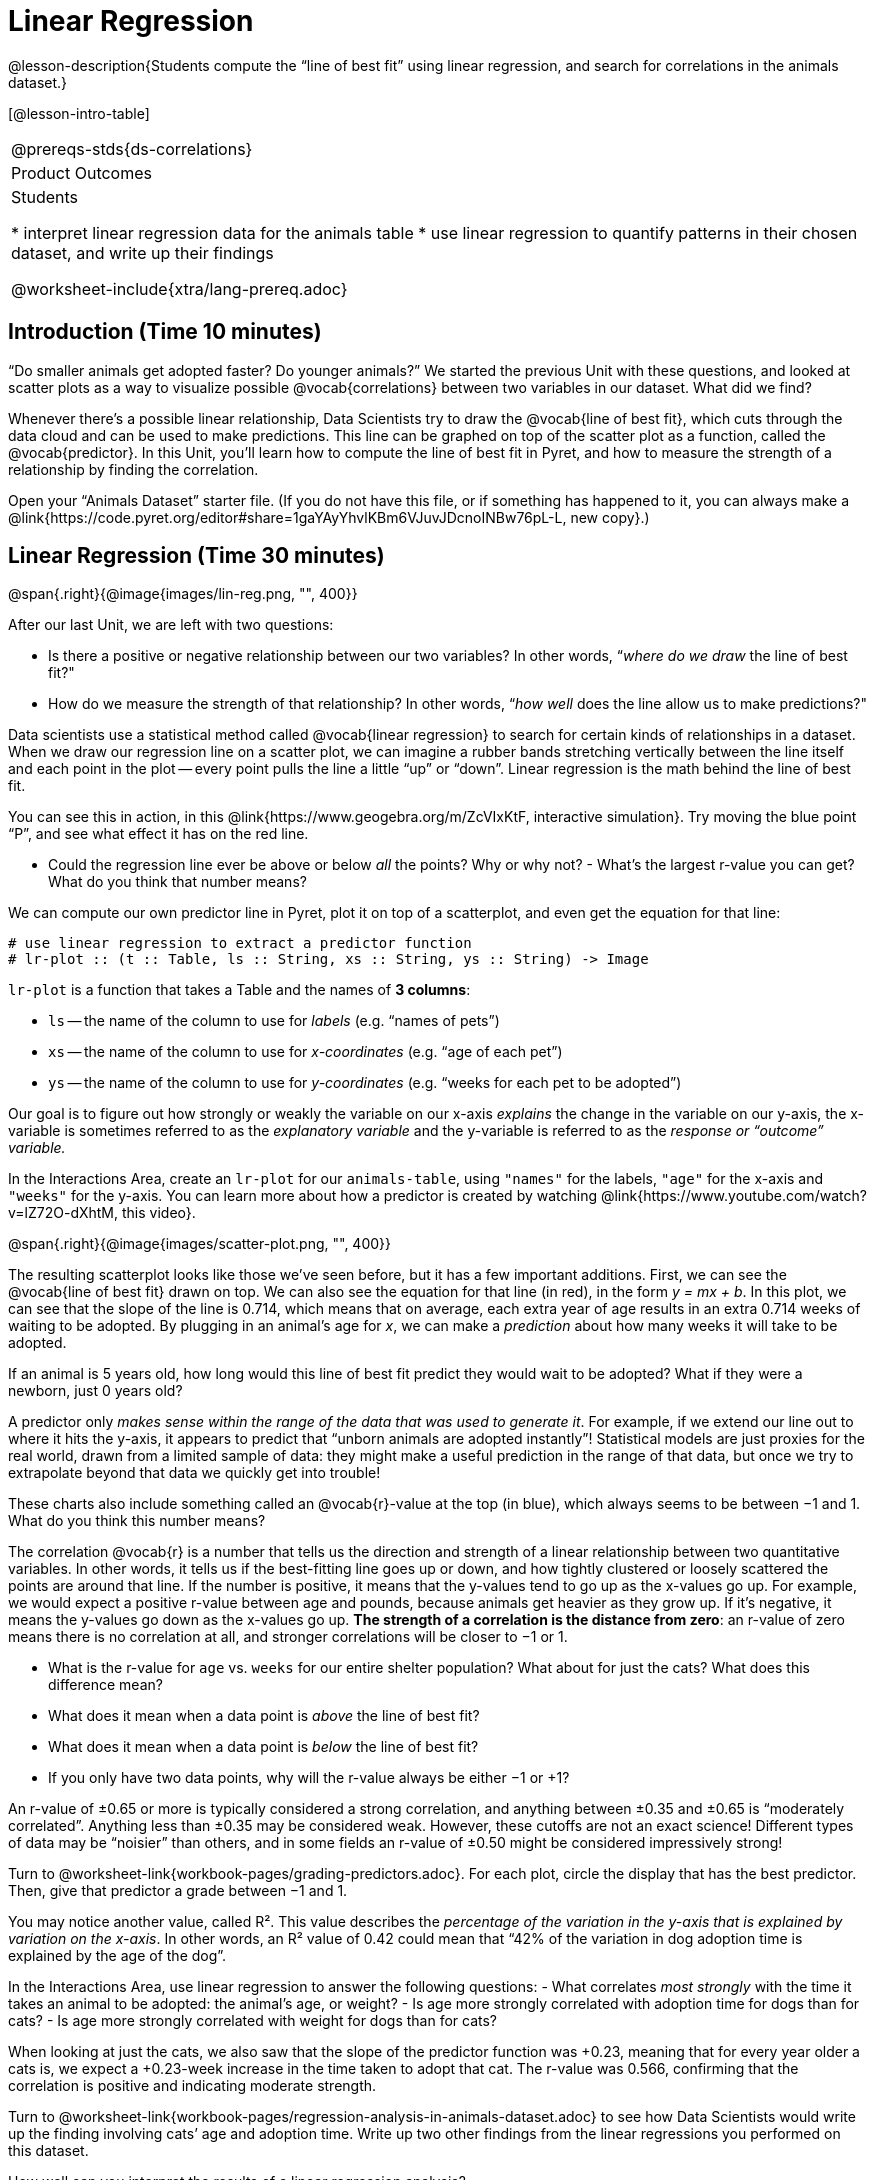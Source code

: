 = Linear Regression

@lesson-description{Students compute the “line of best fit” using linear regression, and search for correlations in the animals dataset.}

[@lesson-intro-table]
|===
@prereqs-stds{ds-correlations}
|Product Outcomes
|Students

* interpret linear regression data for the animals table
* use linear regression to quantify patterns in their chosen dataset, and write up their findings

@worksheet-include{xtra/lang-prereq.adoc}
|===

== Introduction (Time 10 minutes)

“Do smaller animals get adopted faster? Do younger animals?” We started the previous Unit with these questions, and looked at scatter plots as a way to visualize possible @vocab{correlations} between two variables in our dataset. What did we find?

Whenever there’s a possible linear relationship, Data Scientists try to draw the @vocab{line of best fit}, which cuts through the data cloud and can be used to make predictions. This line can be graphed on top of the scatter plot as a function, called the @vocab{predictor}. In this Unit, you’ll learn how to compute the line of best fit in Pyret, and how to measure the strength of a relationship by finding the correlation.

Open your “Animals Dataset” starter file. (If you do not have this file, or if something has happened to it, you can always make a @link{https://code.pyret.org/editor#share=1gaYAyYhvlKBm6VJuvJDcnoINBw76pL-L, new copy}.)

== Linear Regression (Time 30 minutes)

@span{.right}{@image{images/lin-reg.png, "", 400}}

After our last Unit, we are left with two questions:

- Is there a positive or negative relationship between our two variables? In other words, “_where do we draw_ the line of best fit?"
- How do we measure the strength of that relationship? In other words, “_how well_ does the line allow us to make predictions?"

Data scientists use a statistical method called @vocab{linear regression} to search for certain kinds of relationships in a dataset. When we draw our regression line on a scatter plot, we can imagine a rubber bands stretching vertically between the line itself and each point in the plot -- every point pulls the line a little “up” or “down”. Linear regression is the math behind the line of best fit.

[.lesson-instruction]
--
You can see this in action, in this @link{https://www.geogebra.org/m/ZcVIxKtF, interactive simulation}. Try moving the blue point “P”, and see what effect it has on the red line.

- Could the regression line ever be above or below _all_ the points? Why or why not? - What’s the largest r-value you can get? What do you think that number means?
--

////
Give students some time to experiment here! Can your students come up with rules or suggestions for how to minimize error?
////

We can compute our own predictor line in Pyret, plot it on top of a scatterplot, and even get the equation for that line:

----
# use linear regression to extract a predictor function
# lr-plot :: (t :: Table, ls :: String, xs :: String, ys :: String) -> Image
----

`lr-plot` is a function that takes a Table and the names of *3 columns*:

- `ls` -- the name of the column to use for _labels_ (e.g. “names of pets”)
- `xs` -- the name of the column to use for _x-coordinates_ (e.g. “age of each pet”)
- `ys` -- the name of the column to use for _y-coordinates_ (e.g. “weeks for each pet to be adopted”)

////
If you want to teach students the algorithm for linear regression (calculating ordinary least squares), now is the time. However, this algorithm is not a core portion of Bootstrap:Data Science.
////

Our goal is to figure out how strongly or weakly the variable on our x-axis _explains_ the change in the variable on our y-axis, the x-variable is sometimes referred to as the _explanatory variable_ and the y-variable is referred to as the _response or “outcome” variable._

[.lesson-instruction]
In the Interactions Area, create an `lr-plot` for our `animals-table`, using `"names"` for the labels, `"age"` for the x-axis and `"weeks"` for the y-axis. You can learn more about how a predictor is created by watching @link{https://www.youtube.com/watch?v=lZ72O-dXhtM, this video}.

@span{.right}{@image{images/scatter-plot.png, "", 400}}

The resulting scatterplot looks like those we’ve seen before, but it has a few important additions. First, we can see the @vocab{line of best fit} drawn on top. We can also see the equation for that line (in red), in the form _y = mx + b_. In this plot, we can see that the slope of the line is 0.714, which means that on average, each extra year of age results in an extra 0.714 weeks of waiting to be adopted. By plugging in an animal’s age for _x_, we can make a _prediction_ about how many weeks it will take to be adopted.

[.lesson-instruction]
If an animal is 5 years old, how long would this line of best fit predict they would wait to be adopted? What if they were a newborn, just 0 years old?

A predictor only _makes sense within the range of the data that was used to generate it_. For example, if we extend our line out to where it hits the y-axis, it appears to predict that “unborn animals are adopted instantly”! Statistical models are just proxies for the real world, drawn from a limited sample of data: they might make a useful prediction in the range of that data, but once we try to extrapolate beyond that data we quickly get into trouble!

These charts also include something called an @vocab{r}-value at the top (in blue), which always seems to be between −1 and 1. What do you think this number means?

The correlation @vocab{r} is a number that tells us the direction and strength of a linear relationship between two quantitative variables. In other words, it tells us if the best-fitting line goes up or down, and how tightly clustered or loosely scattered the points are around that line. If the number is positive, it means that the y-values tend to go up as the x-values go up. For example, we would expect a positive r-value between age and pounds, because animals get heavier as they grow up. If it’s negative, it means the y-values go down as the x-values go up. *The strength of a correlation is the distance from zero*: an r-value of zero means there is no correlation at all, and stronger correlations will be closer to −1 or 1.

- What is the r-value for `age` vs. `weeks` for our entire shelter population? What about for just the cats? What does this difference mean?
- What does it mean when a data point is _above_ the line of best fit?
- What does it mean when a data point is _below_ the line of best fit?
- If you only have two data points, why will the r-value always be either −1 or +1?

////
It’s always possible to draw a line between points, so any predictor for a 2-item dataset will be perfect! Of course, that’s why we never trust correlations drawn from such a small sample
size!
////

An r-value of ±0.65 or more is typically considered a strong correlation, and anything between ±0.35 and ±0.65 is “moderately correlated”. Anything less than ±0.35 may be considered weak. However, these cutoffs are not an exact science! Different types of data may be “noisier” than others, and in some fields an r-value of ±0.50 might be considered impressively strong!

[.lesson-instruction]
Turn to @worksheet-link{workbook-pages/grading-predictors.adoc}. For each plot, circle the display that has the best predictor. Then, give that predictor a grade between −1 and 1.

You may notice another value, called R². This value describes the _percentage of the variation in the y-axis that is explained by variation on the x-axis_. In other words, an R² value of 0.42 could mean that “42% of the variation in dog adoption time is explained by the age of the dog”.

////
Discussion of R2 may be appropriate for older students, or in an AP Statistics class.
////

[.lesson-instruction]
In the Interactions Area, use linear regression to answer the following questions:
- What correlates _most strongly_ with the time it takes an animal to be adopted: the animal’s age, or weight?
- Is age more strongly correlated with adoption time for dogs than for cats?
- Is age more strongly correlated with weight for dogs than for cats?

When looking at just the cats, we also saw that the slope of the predictor function was +0.23, meaning that for every year older a cats is, we expect a +0.23-week increase in the time taken to adopt that cat. The r-value was 0.566, confirming that the correlation is positive and indicating moderate strength.

[.lesson-instruction]
Turn to @worksheet-link{workbook-pages/regression-analysis-in-animals-dataset.adoc} to see how Data Scientists would write up the finding involving cats’ age and adoption time. Write up two other findings from the linear regressions you performed on this dataset.

////
Have students read their text aloud, to get comfortable with the phrasing.
////

How well can you interpret the results of a linear regression analysis?

[.lesson-instruction]
Turn to @worksheet-link{workbook-pages/reading-regression-lines-n-rvalues.adoc}, and match the write up on the left with the line of best fit and r-value on the right.

[.lesson-point]
Correlation does NOT imply causation.

It’s worth revisiting this point again. It’s easy to be seduced by large r-values, but Data Scientists know that correlation can be accidental! Here are some real-life correlations that have absolutely no causal relationship:

- “Number of people who drowned after falling out of a fishing boat” v. “Marriage rate in Kentucky” (R = 0.98) - “Average per-person consumption of chicken” v. “U.S. crude oil imports” (R = 0.95)
- “Marriage rate in Wyoming” v. “Domestic production of cars” (R = 0.99)

////
All of these correlations come from the Spurious Correlations website. If time allows, have your students explore the site to see more!
////

== Closing (Time 10 minutes)

@span{.right}{@image{images/lin-reg-2.png, "", 400}}

You’ve learned how linear regression can be used to fit a line to a linear cloud, and how to determine the direction and strength of that relationship. The word “linear” is important here. In the image on the right, there’s clearly a pattern, but it doesn’t look like a straight line! There are many other kinds of statistical models out there, but all of them work the same way: use a particular kind of mathematical function (linear or
otherwise), to figure out how to get the “best fit” for a cloud of data.

== Additional Exercises:

- @worksheet-link{workbook-pages/describing-relationships-1.pdf, Describing Relationships 1}
- @worksheet-link{workbook-pages/describing-relationships-2.pdf, Describing Relationships 2}